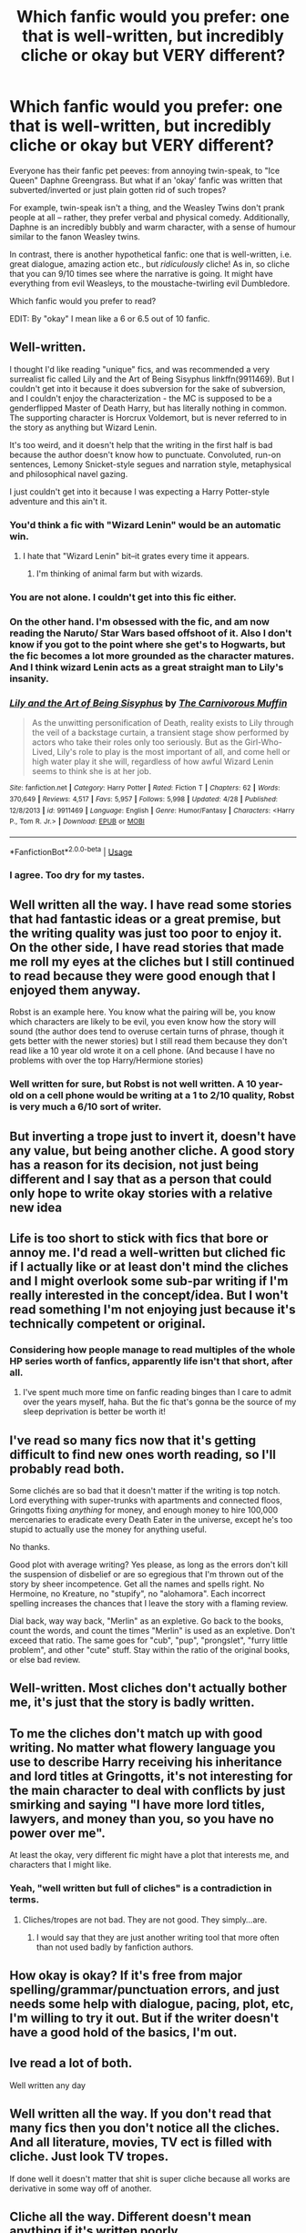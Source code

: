 #+TITLE: Which fanfic would you prefer: one that is well-written, but incredibly cliche or okay but VERY different?

* Which fanfic would you prefer: one that is well-written, but incredibly cliche or okay but VERY different?
:PROPERTIES:
:Author: Dux-El52
:Score: 47
:DateUnix: 1557922667.0
:DateShort: 2019-May-15
:FlairText: Discussion
:END:
Everyone has their fanfic pet peeves: from annoying twin-speak, to "Ice Queen" Daphne Greengrass. But what if an 'okay' fanfic was written that subverted/inverted or just plain gotten rid of such tropes?

For example, twin-speak isn't a thing, and the Weasley Twins don't prank people at all -- rather, they prefer verbal and physical comedy. Additionally, Daphne is an incredibly bubbly and warm character, with a sense of humour similar to the fanon Weasley twins.

In contrast, there is another hypothetical fanfic: one that is well-written, i.e. great dialogue, amazing action etc., but /ridiculously/ cliche! As in, so cliche that you can 9/10 times see where the narrative is going. It might have everything from evil Weasleys, to the moustache-twirling evil Dumbledore.

Which fanfic would you prefer to read?

EDIT: By "okay" I mean like a 6 or 6.5 out of 10 fanfic.


** Well-written.

I thought I'd like reading "unique" fics, and was recommended a very surrealist fic called Lily and the Art of Being Sisyphus linkffn(9911469). But I couldn't get into it because it does subversion for the sake of subversion, and I couldn't enjoy the characterization - the MC is supposed to be a genderflipped Master of Death Harry, but has literally nothing in common. The supporting character is Horcrux Voldemort, but is never referred to in the story as anything but Wizard Lenin.

It's too weird, and it doesn't help that the writing in the first half is bad because the author doesn't know how to punctuate. Convoluted, run-on sentences, Lemony Snicket-style segues and narration style, metaphysical and philosophical navel gazing.

I just couldn't get into it because I was expecting a Harry Potter-style adventure and this ain't it.
:PROPERTIES:
:Author: 4ecks
:Score: 61
:DateUnix: 1557925468.0
:DateShort: 2019-May-15
:END:

*** You'd think a fic with "Wizard Lenin" would be an automatic win.
:PROPERTIES:
:Score: 20
:DateUnix: 1557944298.0
:DateShort: 2019-May-15
:END:

**** I hate that "Wizard Lenin" bit--it grates every time it appears.
:PROPERTIES:
:Author: raveninthewind84
:Score: 6
:DateUnix: 1557973957.0
:DateShort: 2019-May-16
:END:

***** I'm thinking of animal farm but with wizards.
:PROPERTIES:
:Score: 1
:DateUnix: 1557977541.0
:DateShort: 2019-May-16
:END:


*** You are not alone. I couldn't get into this fic either.
:PROPERTIES:
:Author: cydr1323
:Score: 8
:DateUnix: 1557939464.0
:DateShort: 2019-May-15
:END:


*** On the other hand. I'm obsessed with the fic, and am now reading the Naruto/ Star Wars based offshoot of it. Also I don't know if you got to the point where she get's to Hogwarts, but the fic becomes a lot more grounded as the character matures. And I think wizard Lenin acts as a great straight man to Lily's insanity.
:PROPERTIES:
:Author: Lywik270
:Score: 10
:DateUnix: 1557954310.0
:DateShort: 2019-May-16
:END:


*** [[https://www.fanfiction.net/s/9911469/1/][*/Lily and the Art of Being Sisyphus/*]] by [[https://www.fanfiction.net/u/1318815/The-Carnivorous-Muffin][/The Carnivorous Muffin/]]

#+begin_quote
  As the unwitting personification of Death, reality exists to Lily through the veil of a backstage curtain, a transient stage show performed by actors who take their roles only too seriously. But as the Girl-Who-Lived, Lily's role to play is the most important of all, and come hell or high water play it she will, regardless of how awful Wizard Lenin seems to think she is at her job.
#+end_quote

^{/Site/:} ^{fanfiction.net} ^{*|*} ^{/Category/:} ^{Harry} ^{Potter} ^{*|*} ^{/Rated/:} ^{Fiction} ^{T} ^{*|*} ^{/Chapters/:} ^{62} ^{*|*} ^{/Words/:} ^{370,649} ^{*|*} ^{/Reviews/:} ^{4,517} ^{*|*} ^{/Favs/:} ^{5,957} ^{*|*} ^{/Follows/:} ^{5,998} ^{*|*} ^{/Updated/:} ^{4/28} ^{*|*} ^{/Published/:} ^{12/8/2013} ^{*|*} ^{/id/:} ^{9911469} ^{*|*} ^{/Language/:} ^{English} ^{*|*} ^{/Genre/:} ^{Humor/Fantasy} ^{*|*} ^{/Characters/:} ^{<Harry} ^{P.,} ^{Tom} ^{R.} ^{Jr.>} ^{*|*} ^{/Download/:} ^{[[http://www.ff2ebook.com/old/ffn-bot/index.php?id=9911469&source=ff&filetype=epub][EPUB]]} ^{or} ^{[[http://www.ff2ebook.com/old/ffn-bot/index.php?id=9911469&source=ff&filetype=mobi][MOBI]]}

--------------

*FanfictionBot*^{2.0.0-beta} | [[https://github.com/tusing/reddit-ffn-bot/wiki/Usage][Usage]]
:PROPERTIES:
:Author: FanfictionBot
:Score: 6
:DateUnix: 1557925486.0
:DateShort: 2019-May-15
:END:


*** I agree. Too dry for my tastes.
:PROPERTIES:
:Author: YOB1997
:Score: 5
:DateUnix: 1557945172.0
:DateShort: 2019-May-15
:END:


** Well written all the way. I have read some stories that had fantastic ideas or a great premise, but the writing quality was just too poor to enjoy it. On the other side, I have read stories that made me roll my eyes at the cliches but I still continued to read because they were good enough that I enjoyed them anyway.

Robst is an example here. You know what the pairing will be, you know which characters are likely to be evil, you even know how the story will sound (the author does tend to overuse certain turns of phrase, though it gets better with the newer stories) but I still read them because they don't read like a 10 year old wrote it on a cell phone. (And because I have no problems with over the top Harry/Hermione stories)
:PROPERTIES:
:Author: karfoogle
:Score: 70
:DateUnix: 1557923894.0
:DateShort: 2019-May-15
:END:

*** Well written for sure, but Robst is not well written. A 10 year-old on a cell phone would be writing at a 1 to 2/10 quality, Robst is very much a 6/10 sort of writer.
:PROPERTIES:
:Author: oops_i_made_a_typi
:Score: 13
:DateUnix: 1557950794.0
:DateShort: 2019-May-16
:END:


** But inverting a trope just to invert it, doesn't have any value, but being another cliche. A good story has a reason for its decision, not just being different and I say that as a person that could only hope to write okay stories with a relative new idea
:PROPERTIES:
:Author: Schak_Raven
:Score: 24
:DateUnix: 1557925436.0
:DateShort: 2019-May-15
:END:


** Life is too short to stick with fics that bore or annoy me. I'd read a well-written but cliched fic if I actually like or at least don't mind the cliches and I might overlook some sub-par writing if I'm really interested in the concept/idea. But I won't read something I'm not enjoying just because it's technically competent or original.
:PROPERTIES:
:Author: neymovirne
:Score: 21
:DateUnix: 1557928744.0
:DateShort: 2019-May-15
:END:

*** Considering how people manage to read multiples of the whole HP series worth of fanfics, apparently life isn't that short, after all.
:PROPERTIES:
:Author: Redditforgoit
:Score: 6
:DateUnix: 1557951993.0
:DateShort: 2019-May-16
:END:

**** I've spent much more time on fanfic reading binges than I care to admit over the years myself, haha. But the fic that's gonna be the source of my sleep deprivation is better be worth it!
:PROPERTIES:
:Author: neymovirne
:Score: 7
:DateUnix: 1557952527.0
:DateShort: 2019-May-16
:END:


** I've read so many fics now that it's getting difficult to find new ones worth reading, so I'll probably read both.

Some clichés are so bad that it doesn't matter if the writing is top notch. Lord everything with super-trunks with apartments and connected floos, Gringotts fixing /anything/ for money, and enough money to hire 100,000 mercenaries to eradicate every Death Eater in the universe, except he's too stupid to actually use the money for anything useful.

No thanks.

Good plot with average writing? Yes please, as long as the errors don't kill the suspension of disbelief or are so egregious that I'm thrown out of the story by sheer incompetence. Get all the names and spells right. No Hermoine, no Kreature, no "stupify", no "alohamora". Each incorrect spelling increases the chances that I leave the story with a flaming review.

Dial back, way way back, "Merlin" as an expletive. Go back to the books, count the words, and count the times "Merlin" is used as an expletive. Don't exceed that ratio. The same goes for "cub", "pup", "prongslet", "furry little problem", and other "cute" stuff. Stay within the ratio of the original books, or else bad review.
:PROPERTIES:
:Author: 69frum
:Score: 9
:DateUnix: 1557952032.0
:DateShort: 2019-May-16
:END:


** Well-written. Most cliches don't actually bother me, it's just that the story is badly written.
:PROPERTIES:
:Score: 19
:DateUnix: 1557924848.0
:DateShort: 2019-May-15
:END:


** To me the cliches don't match up with good writing. No matter what flowery language you use to describe Harry receiving his inheritance and lord titles at Gringotts, it's not interesting for the main character to deal with conflicts by just smirking and saying "I have more lord titles, lawyers, and money than you, so you have no power over me".

At least the okay, very different fic might have a plot that interests me, and characters that I might like.
:PROPERTIES:
:Author: Rpg_gamer_
:Score: 11
:DateUnix: 1557935131.0
:DateShort: 2019-May-15
:END:

*** Yeah, "well written but full of cliches" is a contradiction in terms.
:PROPERTIES:
:Author: Taure
:Score: 3
:DateUnix: 1557941888.0
:DateShort: 2019-May-15
:END:

**** Cliches/tropes are not bad. They are not good. They simply...are.
:PROPERTIES:
:Author: YOB1997
:Score: 13
:DateUnix: 1557945293.0
:DateShort: 2019-May-15
:END:

***** I would say that they are just another writing tool that more often than not used badly by fanfiction authors.
:PROPERTIES:
:Author: Call0013
:Score: 5
:DateUnix: 1557959060.0
:DateShort: 2019-May-16
:END:


** How okay is okay? If it's free from major spelling/grammar/punctuation errors, and just needs some help with dialogue, pacing, plot, etc, I'm willing to try it out. But if the writer doesn't have a good hold of the basics, I'm out.
:PROPERTIES:
:Author: YOB1997
:Score: 7
:DateUnix: 1557945482.0
:DateShort: 2019-May-15
:END:


** Ive read a lot of both.

Well written any day
:PROPERTIES:
:Author: TGotAReddit
:Score: 5
:DateUnix: 1557934048.0
:DateShort: 2019-May-15
:END:


** Well written all the way. If you don't read that many fics then you don't notice all the cliches. And all literature, movies, TV ect is filled with cliche. Just look TV tropes.

If done well it doesn't matter that shit is super cliche because all works are derivative in some way off of another.
:PROPERTIES:
:Author: hamstersmagic
:Score: 5
:DateUnix: 1557939332.0
:DateShort: 2019-May-15
:END:


** Cliche all the way. Different doesn't mean anything if it's written poorly.
:PROPERTIES:
:Author: Cant-Take-Jokes
:Score: 4
:DateUnix: 1557938014.0
:DateShort: 2019-May-15
:END:


** Very different. Doesn't have to be the best written thing in the world to be interesting. As long as there isn't many glaring grammar mistakes in which the author doesn't bother to edit, I don't mind. Hell, I read fics from a dyslexic dude that doesn't find the typos because of it and I don't care, because the story itself is just so good.
:PROPERTIES:
:Author: nauze18
:Score: 3
:DateUnix: 1557933910.0
:DateShort: 2019-May-15
:END:


** For me, it's always a mix, and I'm not crazy about either extreme. Bad writing makes it impossible for me to enjoy a creative idea, but fantastic writing with horrible cliches and plot also makes me pull out my hair. For the middle ground, the better one of the two is, the more I'm willing to tolerate lower quality on the other component. The absolute deal-breaker for me is bad writing, though, because it almost physically hurts to try and read it.
:PROPERTIES:
:Author: idahoblackberry
:Score: 3
:DateUnix: 1557934081.0
:DateShort: 2019-May-15
:END:


** I'd probably read both, to be honest.
:PROPERTIES:
:Author: AnIndividualist
:Score: 3
:DateUnix: 1557940379.0
:DateShort: 2019-May-15
:END:


** I'd go for well-written 10/10. In my experience ideas are easy. I myself have had plenty of ideas for fics, and I think some are pretty good, but with the process of actually putting pen to paper and writing those ideas down I suddenly realize just how hard it is, and see just how much my mediocre writing can tank a good or even great idea.

So yeah, at this point I'm willing to read anything that is well-written and plotted. Any ship, any level of violence, fluff or angst, smut or chaste. Just give me something that is written well. :)

And preferably I'd love to read an author who doesn't succumb to story bloat and writes 300k words about a single school year (or worse, a single summer). I guess that's what I mean by plotting.
:PROPERTIES:
:Author: Threedom_isnt_3
:Score: 3
:DateUnix: 1557969074.0
:DateShort: 2019-May-16
:END:


** Cliche' isn't what I'd call well written when it tends to be the same story as other fanfictions rehashed for the thousandth time
:PROPERTIES:
:Author: john-madden-reddit
:Score: 4
:DateUnix: 1557928650.0
:DateShort: 2019-May-15
:END:


** Well written all day every day.
:PROPERTIES:
:Author: positivefox01
:Score: 2
:DateUnix: 1557953522.0
:DateShort: 2019-May-16
:END:


** I'd just ignore them both, unless the "different" one was sufficiently interesting and the author was accepting beta readers, in which case I'd try to help them improve their writing quality.
:PROPERTIES:
:Author: YourBuddyBill
:Score: 1
:DateUnix: 1557942996.0
:DateShort: 2019-May-15
:END:


** I think cliche for me.
:PROPERTIES:
:Author: jaguarlyra
:Score: 1
:DateUnix: 1557971325.0
:DateShort: 2019-May-16
:END:


** How about well written with an original plot. Subversion for the sake of subversion is fucking stupid and rarely contributes anything positive to a story.
:PROPERTIES:
:Author: GravityMyGuy
:Score: 1
:DateUnix: 1557973092.0
:DateShort: 2019-May-16
:END:


** The "different" one for sure. Lens of Sanity's /An Old and New World/ was very rough technically, but it still made me laugh out loud with the sheer insanity of it. Stories like that just need polishing up. There's no saving cliché stories no matter how good the prose.
:PROPERTIES:
:Author: rek-lama
:Score: 1
:DateUnix: 1557992597.0
:DateShort: 2019-May-16
:END:
